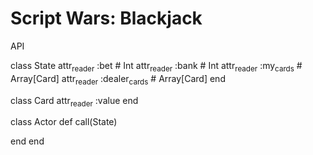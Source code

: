 * Script Wars: Blackjack

API
#+BEIGN_SRC ruby
class State
  attr_reader :bet # Int
  attr_reader :bank # Int
  attr_reader :my_cards # Array[Card]
  attr_reader :dealer_cards # Array[Card]
end

class Card
  attr_reader :value
end

class Actor
  def call(State)

    # :hit, :stay, :split, :double
  end
end
#+END_SRC
